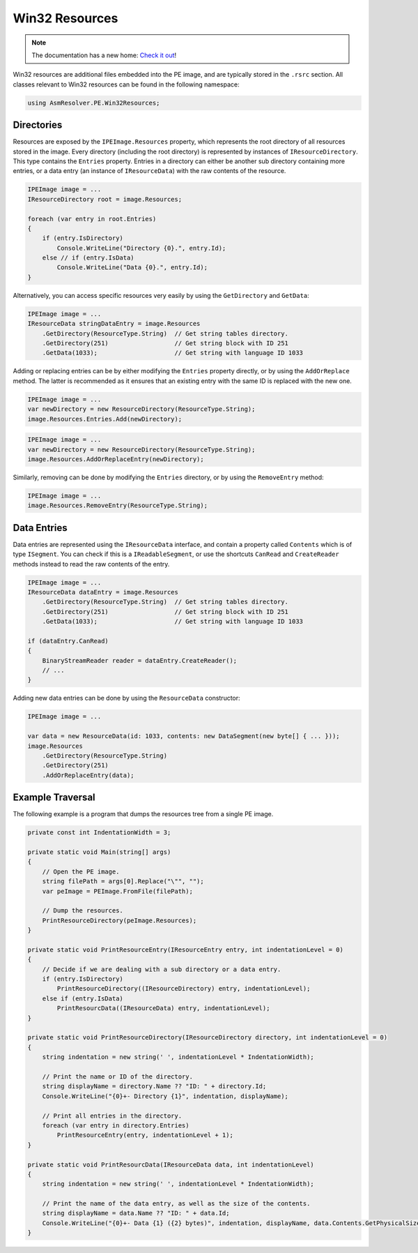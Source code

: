 Win32 Resources
===============

.. note:: 

    The documentation has a new home: `Check it out <https://docs.washi.dev/asmresolver>`_!


Win32 resources are additional files embedded into the PE image, and are typically stored in the ``.rsrc`` section. All classes relevant to Win32 resources can be found in the following namespace:

.. code-block:: csharp

    using AsmResolver.PE.Win32Resources;


Directories
-----------

Resources are exposed by the ``IPEImage.Resources`` property, which represents the root directory of all resources stored in the image. Every directory (including the root directory) is represented by instances of ``IResourceDirectory``. This type contains the ``Entries`` property. Entries in a directory can either be another sub directory containing more entries, or a data entry (an instance of ``IResourceData``) with the raw contents of the resource.

.. code-block:: csharp

    IPEImage image = ...
    IResourceDirectory root = image.Resources;

    foreach (var entry in root.Entries)
    {
        if (entry.IsDirectory)
            Console.WriteLine("Directory {0}.", entry.Id);
        else // if (entry.IsData)
            Console.WriteLine("Data {0}.", entry.Id);
    }


Alternatively, you can access specific resources very easily by using the ``GetDirectory`` and ``GetData``:

.. code-block:: csharp

    IPEImage image = ...
    IResourceData stringDataEntry = image.Resources
        .GetDirectory(ResourceType.String)  // Get string tables directory.
        .GetDirectory(251)                  // Get string block with ID 251
        .GetData(1033);                     // Get string with language ID 1033


Adding or replacing entries can be by either modifying the ``Entries`` property directly, or by using the ``AddOrReplace`` method. The latter is recommended as it ensures that an existing entry with the same ID is replaced with the new one.

.. code-block:: csharp

    IPEImage image = ...
    var newDirectory = new ResourceDirectory(ResourceType.String);
    image.Resources.Entries.Add(newDirectory);


.. code-block:: csharp

    IPEImage image = ...
    var newDirectory = new ResourceDirectory(ResourceType.String);
    image.Resources.AddOrReplaceEntry(newDirectory);


Similarly, removing can be done by modifying the ``Entries`` directory, or by using the ``RemoveEntry`` method:

.. code-block:: csharp

    IPEImage image = ...
    image.Resources.RemoveEntry(ResourceType.String);


Data Entries
------------

Data entries are represented using the ``IResourceData`` interface, and contain a property called ``Contents`` which is of type ``ISegment``. You can check if this is a ``IReadableSegment``, or use the shortcuts ``CanRead`` and ``CreateReader`` methods instead to read the raw contents of the entry.

.. code-block:: csharp

    IPEImage image = ...
    IResourceData dataEntry = image.Resources
        .GetDirectory(ResourceType.String)  // Get string tables directory.
        .GetDirectory(251)                  // Get string block with ID 251
        .GetData(1033);                     // Get string with language ID 1033

    if (dataEntry.CanRead)
    {
        BinaryStreamReader reader = dataEntry.CreateReader();
        // ...
    }


Adding new data entries can be done by using the ``ResourceData`` constructor:

.. code-block:: csharp

    IPEImage image = ...

    var data = new ResourceData(id: 1033, contents: new DataSegment(new byte[] { ... }));
    image.Resources
        .GetDirectory(ResourceType.String)
        .GetDirectory(251)
        .AddOrReplaceEntry(data);
    
    
Example Traversal
-----------------

The following example is a program that dumps the resources tree from a single PE image.

.. code-block:: csharp

    private const int IndentationWidth = 3;

    private static void Main(string[] args)
    {
        // Open the PE image.
        string filePath = args[0].Replace("\"", "");
        var peImage = PEImage.FromFile(filePath);

        // Dump the resources.
        PrintResourceDirectory(peImage.Resources);
    }

    private static void PrintResourceEntry(IResourceEntry entry, int indentationLevel = 0)
    {
        // Decide if we are dealing with a sub directory or a data entry.
        if (entry.IsDirectory)
            PrintResourceDirectory((IResourceDirectory) entry, indentationLevel);
        else if (entry.IsData)
            PrintResourcData((IResourceData) entry, indentationLevel);
    }

    private static void PrintResourceDirectory(IResourceDirectory directory, int indentationLevel = 0)
    {
        string indentation = new string(' ', indentationLevel * IndentationWidth);
        
        // Print the name or ID of the directory.
        string displayName = directory.Name ?? "ID: " + directory.Id;
        Console.WriteLine("{0}+- Directory {1}", indentation, displayName);

        // Print all entries in the directory.
        foreach (var entry in directory.Entries)
            PrintResourceEntry(entry, indentationLevel + 1);
    }

    private static void PrintResourcData(IResourceData data, int indentationLevel)
    {
        string indentation = new string(' ', indentationLevel * IndentationWidth);
        
        // Print the name of the data entry, as well as the size of the contents.
        string displayName = data.Name ?? "ID: " + data.Id;
        Console.WriteLine("{0}+- Data {1} ({2} bytes)", indentation, displayName, data.Contents.GetPhysicalSize());
    }
